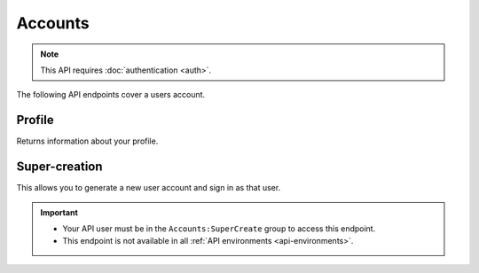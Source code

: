 ========
Accounts
========

.. note:: This API requires :doc:`authentication <auth>`.

The following API endpoints cover a users account.

.. _`profile`:

-------
Profile
-------

Returns information about your profile.

.. http:get:: /api/v3/accounts/profile/

    **Request:**

    .. sourcecode:: bash

        curl https://addons.mozilla.org/api/v3/accounts/profile/
            -H 'Authorization: JWT <jwt-token>'

    **Response:**

    .. sourcecode:: json

        {
            "username": "bob",
            "display_name": "bob",
            "email": "a@m.o",
            "bio": "Some biography",
            "deleted": false,
            "display_collections": false,
            "display_collections_fav": false,
            "homepage": "https://a.m.o",
            "location": "Vancouver",
            "notes": null,
            "occupation": "",
            "picture_type": "",
            "picture_url": "/static/img/anon_user.png",
            "read_dev_agreement": "2015-11-20T18:36:12",
            "is_verified": true,
            "region": null,
            "lang": "en-US"
        }

    :statuscode 200: profile found.
    :statuscode 400: an error occurred, check the `error` value in the JSON.
    :statuscode 401: authentication failed.

--------------
Super-creation
--------------

This allows you to generate a new user account and sign in as that user.

.. important::

    * Your API user must be in the ``Accounts:SuperCreate`` group to access
      this endpoint.
    * This endpoint is not available in all
      :ref:`API environments <api-environments>`.

.. http:post:: /api/v3/accounts/super-create/

    **Request:**

    :param email: assign the user a specific email address.
        A fake email will be assigned by default.

    .. sourcecode:: bash

        curl https://addons.mozilla.org/api/v3/accounts/super-create/ \
            -X POST -H 'Authorization: JWT <jwt-token>'

    **Response:**

    .. sourcecode:: json

        {
            "username": "super-created-7ee304ce",
            "user_id": 10985,
            "email": "super-created-7ee304ce@addons.mozilla.org",
            "session_cookie": {
                "encoded": "sessionid=.eJyrVopPLC3JiC8tTi2KT...",
                "name": "sessionid",
                "value": ".eJyrVopPLC3JiC8tTi2KT..."
            }
        }

    :statuscode 201: Account created.
    :statuscode 422: Incorrect request parameters.
    :statuscode 401: Authentication failed.

    The session cookie will enable you to sign in for a limited time
    as this new user. You can pass it to any login-protected view like
    this:

    .. sourcecode:: bash

        curl --cookie sessionid=... -s -D - \
            http://addons-dev.allizom.org/en-US/developers/addon/submit/1 \
            -o /dev/null
